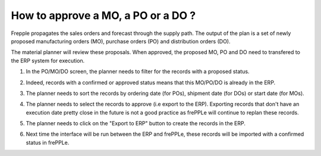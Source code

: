 ===================================
How to approve a MO, a PO or a DO ?
===================================

Frepple propagates the sales orders and forecast through the supply path.
The output of the plan is a set of newly proposed manufacturing orders (MO),
purchase orders (PO) and distribution orders (DO).

The material planner will review these proposals. When approved, the proposed
MO, PO and DO need to transfered to the ERP system for execution.

1) | In the PO/MO/DO screen, the planner needs to filter for the records with a proposed status.
2) | Indeed, records with a confirmed or approved status means that this MO/PO/DO is already in the ERP.
3) | The planner needs to sort the records by ordering date (for POs), shipment date (for DOs) or start date (for MOs).
4) | The planner needs to select the records to approve (i.e export to the ERP). Exporting records that don't have
     an execution date pretty close in the future is not a good practice as frePPLe will continue to replan these records.
5) | The planner needs to click on the "Export to ERP" button to create the records in the ERP.
6) | Next time the interface will be run between the ERP and frePPLe, these records will be imported with a
     confirmed status in frePPLe.

.. raw:: html

   <iframe width="1038" height="584" src="https://www.youtube.com/embed/fI_4_PrXWjg" frameborder="0" allowfullscreen></iframe>